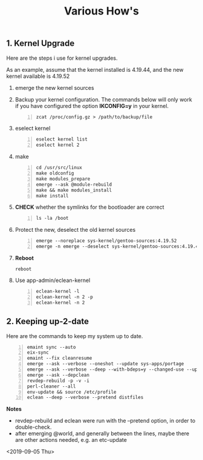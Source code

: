 #+TITLE: Various How's
#+OPTIONS: ^:nil
#+OPTIONS: toc:nil

** 1. Kernel Upgrade

Here are the steps i use for kernel upgrades.

As an example, assume that the kernel installed is 4.19.44, and the new kernel available is 4.19.52

1. emerge the new kernel sources
   
2. Backup your kernel configuration. The commands below will only work if you have configured the option *IKCONFIG=y* in your kernel.

   #+begin_example -n
   zcat /proc/config.gz > /path/to/backup/file
   #+end_example

3. eselect kernel
   
   #+begin_example +n
   eselect kernel list
   eselect kernel 2 
   #+end_example

4. make
   
   #+begin_example +n
   cd /usr/src/linux
   make oldconfig
   make modules_prepare
   emerge --ask @module-rebuild
   make && make modules_install
   make install
   #+end_example

5. *CHECK* whether the symlinks for the bootloader are correct
   
   #+begin_example +n
   ls -la /boot
   #+end_example

6. Protect the new, deselect the old kernel sources
   
   #+begin_example +n
   emerge --noreplace sys-kernel/gentoo-sources:4.19.52
   emerge -n emerge --deselect sys-kernel/gentoo-sources:4.19.44
   #+end_example

7. *Reboot*

   #+begin_example
   reboot
   #+end_example

8. Use app-admin/eclean-kernel
    
   #+begin_example +n
   eclean-kernel -l
   eclean-kernel -n 2 -p
   eclean-kernel -n 2
   #+end_example

** 2. Keeping up-2-date 

Here are the commands to keep my system up to date.

#+begin_example -n
emaint sync --auto
eix-sync
emaint --fix cleanresume
emerge --ask --verbose --oneshot --update sys-apps/portage
emerge --ask --verbose --deep --with-bdeps=y --changed-use --update @world
emerge --ask --depclean
revdep-rebuild -p -v -i
perl-cleaner --all
env-update && source /etc/profile
eclean --deep --verbose --pretend distfiles
#+end_example

*Notes*
 - revdep-rebuild and eclean were run with the --pretend option, in order to double-check.
 - after emerging @world, and generally between the lines, maybe there are other actions needed, e.g. an etc-update


<2019-09-05 Thu>
